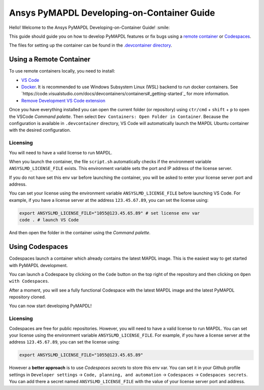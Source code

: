 
===========================================
Ansys PyMAPDL Developing-on-Container Guide
===========================================

Hello! Welcome to the Ansys PyMAPDL Developing-on-Container Guide! :smile:

This guide should guide you on how to develop PyMAPDL features or fix bugs using
a `remote container <https://code.visualstudio.com/docs/devcontainers/containers>`_
or `Codespaces <https://github.com/features/codespaces>`_.

The files for setting up the container can be found in the 
`.devcontainer directory <https://github.com/pyansys/pymapdl/tree/main/.devcontainer>`_.


Using a Remote Container
========================

To use remote containers locally, you need to install:

* `VS Code <https://code.visualstudio.com>`_
* `Docker <https://www.docker.com>`_.
  It is recommended to use Windows Subsystem Linux (WSL) backend to run docker containers.
  See `https://code.visualstudio.com/docs/devcontainers/containers#_getting-started`_ for
  more information.
* `Remove Development VS Code extension <https://marketplace.visualstudio.com/items?itemName=ms-vscode-remote.vscode-remote-extensionpack>`_

Once you have everything installed you can open the current folder (or repository) using
``ctr/cmd`` + ``shift`` + ``p`` to open the VSCode *Command palette*.
Then select ``Dev Containers: Open Folder in Container``.
Because the configuration is available in ``.devcontainer`` directory, VS Code will automatically
launch the MAPDL Ubuntu container with the desired configuration.

Licensing
---------

You will need to have a valid license to run MAPDL.

When you launch the container, the file ``script.sh`` automatically checks if the environment
variable ``ANSYSLMD_LICENSE_FILE`` exists.
This environment variable sets the port and IP address of the license server.

If you do not have set this env var before launching the container, you will be asked to enter
your license server port and address.

You can set your license using the environment variable ``ANSYSLMD_LICENSE_FILE`` before launching
VS Code.
For example, if you have a license server at the address ``123.45.67.89``, you can set the license using:

.. code:: bash
  
   export ANSYSLMD_LICENSE_FILE="1055@123.45.65.89" # set license env var
   code . # launch VS Code

And then open the folder in the container using the *Command palette*.


Using Codespaces
================

Codespaces launch a container which already contains the latest MAPDL image. 
This is the easiest way to get started with PyMAPDL development.

You can launch a Codespace by clicking on the ``Code`` button on the top right of the repository and then clicking on ``Open with Codespaces``.

.. image:: https://github.com/pyansys/pymapdl/raw/main/doc/source/images/devcontainer/open_codespaces.png
   :alt: Open with Codespaces

After a moment, you will see a fully functional Codespace with the latest MAPDL image and the latest PyMAPDL repository cloned.

.. image:: https://github.com/pyansys/pymapdl/raw/main/doc/source/images/devcontainer/codespaces_main.png
   :alt: Codespaces main

You can now start developing PyMAPDL!


Licensing
---------

Codespaces are free for public repositories. However, you will need to have a valid license to run MAPDL.
You can set your license using the environment variable ``ANSYSLMD_LICENSE_FILE``.
For example, if you have a license server at the address ``123.45.67.89``, you can set the license using:

.. code:: bash
  
   export ANSYSLMD_LICENSE_FILE="1055@123.45.65.89"

However a **better approach** is to use *Codespaces secrets* to store this env var.
You can set it in your Github profile settings in
``Developer settings`` -> ``Code, planning, and automation`` -> ``Codespaces`` -> ``Codespaces secrets``.
You can add there a secret named ``ANSYSLMD_LICENSE_FILE`` with the value of your license server port and address.

